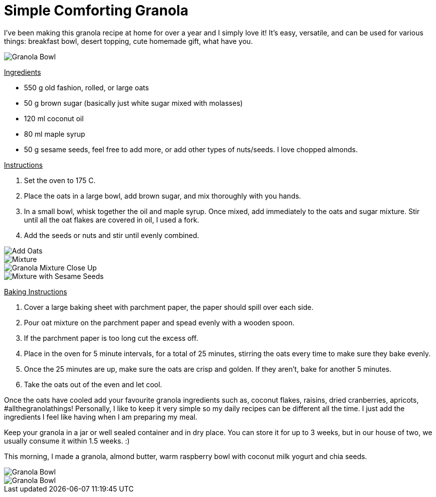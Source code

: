 = Simple Comforting Granola
:hp-image: bowl.jpg

:hp-tags: [vegan, granola, maple syrup, breakfast]

I've been making this granola recipe at home for over a year and I simply love it! It's easy, versatile, and can be used for various things: breakfast bowl, desert topping, cute homemade gift, what have you.

image::almondbutter.jpg[Granola Bowl]

+++<u>Ingredients</u>+++
[square]
* 550 g old fashion, rolled, or large oats
* 50 g brown sugar (basically just white sugar mixed with molasses)
* 120 ml coconut oil
* 80 ml maple syrup
* 50 g sesame seeds, feel free to add more, or add other types of nuts/seeds. I love chopped almonds.

+++<u>Instructions</u>+++
[square]
. Set the oven to 175 C.
. Place the oats in a large bowl, add brown sugar, and mix thoroughly with you hands.
. In a small bowl, whisk together the oil and maple syrup. Once mixed, add immediately to the oats and sugar mixture. Stir until all the oat flakes are covered in oil, I used a fork.
. Add the seeds or nuts and stir until evenly combined.

image::oats.jpg[Add Oats]
image::mixedoats.jpg[Mixture]
image::forkcloseup.jpg[Granola Mixture Close Up]
image::sesameseeds.jpg[Mixture with Sesame Seeds]

+++<u>Baking Instructions</u>+++
[square]
. Cover a large baking sheet with parchment paper, the paper should spill over each side.
. Pour oat mixture on the parchment paper and spead evenly with a wooden spoon.
. If the parchment paper is too long cut the excess off.
. Place in the oven for 5 minute intervals, for a total of 25 minutes, stirring the oats  every time to make sure they bake evenly.
. Once the 25 minutes are up, make sure the oats are crisp and golden. If they aren't, bake for another 5 minutes. 
. Take the oats out of the even and let cool.


Once the oats have cooled add your favourite granola ingredients such as, coconut flakes, raisins, dried cranberries, apricots, #allthegranolathings! Personally, I like to keep it very simple so my daily recipes can be different all the time. I just add the ingredients I feel like having when I am preparing my meal.

Keep your granola in a jar or well sealed container and in dry place. You can store it for up to 3 weeks, but in our house of two, we usually consume it within 1.5 weeks. :)

This morning, I made a granola, almond butter, warm raspberry bowl with coconut milk yogurt and chia seeds.

image::bowl.jpg[Granola Bowl]
image::almondbutter.jpg[Granola Bowl]
